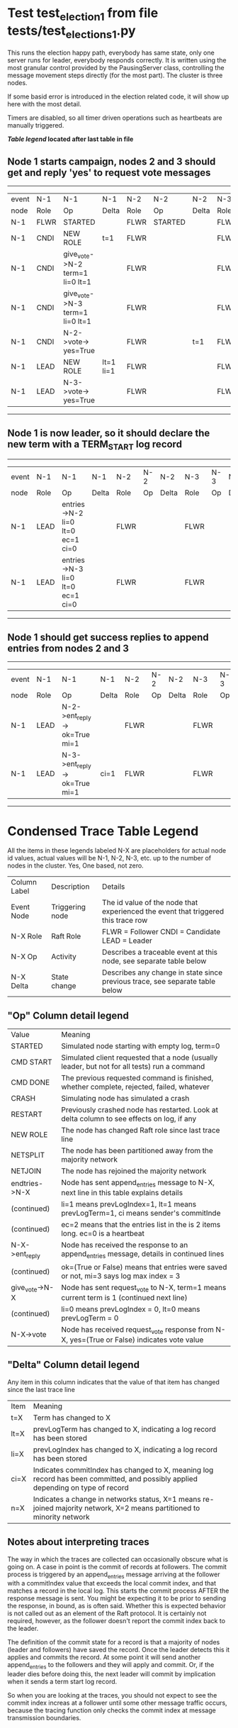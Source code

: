 * Test test_election_1 from file tests/test_elections_1.py



    This runs the election happy path, everybody has same state, only one server
    runs for leader, everybody responds correctly. It is written
    using the most granular control provided by the PausingServer
    class, controlling the message movement steps directly (for
    the most part). The cluster is three nodes.

    If some basid error is introduced in the election related code, it will
    show up here with the most detail.

    Timers are disabled, so all timer driven operations such as heartbeats are manually triggered.
    


 *[[condensed Trace Table Legend][Table legend]] located after last table in file*

** Node 1 starts campaign, nodes 2 and 3 should get and reply 'yes' to request vote messages
---------------------------------------------------------------------------------------------------------------------
| event | N-1   | N-1                             | N-1       | N-2   | N-2      | N-2   | N-3   | N-3      | N-3   |
| node  | Role  | Op                              | Delta     | Role  | Op       | Delta | Role  | Op       | Delta |
|  N-1  | FLWR  | STARTED                         |           | FLWR  | STARTED  |       | FLWR  | STARTED  |       |
|  N-1  | CNDI  | NEW ROLE                        | t=1       | FLWR  |          |       | FLWR  |          |       |
|  N-1  | CNDI  | give_vote->N-2 term=1 li=0 lt=1 |           | FLWR  |          |       | FLWR  |          |       |
|  N-1  | CNDI  | give_vote->N-3 term=1 li=0 lt=1 |           | FLWR  |          |       | FLWR  |          |       |
|  N-1  | CNDI  | N-2->vote-> yes=True            |           | FLWR  |          | t=1   | FLWR  |          | t=1   |
|  N-1  | LEAD  | NEW ROLE                        | lt=1 li=1 | FLWR  |          |       | FLWR  |          |       |
|  N-1  | LEAD  | N-3->vote-> yes=True            |           | FLWR  |          |       | FLWR  |          |       |
---------------------------------------------------------------------------------------------------------------------
** Node 1 is now leader, so it should declare the new term with a TERM_START log record
--------------------------------------------------------------------------------------------------------
| event | N-1   | N-1                              | N-1   | N-2   | N-2 | N-2   | N-3   | N-3 | N-3   |
| node  | Role  | Op                               | Delta | Role  | Op  | Delta | Role  | Op  | Delta |
|  N-1  | LEAD  | entries->N-2 li=0 lt=0 ec=1 ci=0 |       | FLWR  |     |       | FLWR  |     |       |
|  N-1  | LEAD  | entries->N-3 li=0 lt=0 ec=1 ci=0 |       | FLWR  |     |       | FLWR  |     |       |
--------------------------------------------------------------------------------------------------------
** Node 1 should get success replies to append entries from nodes 2 and 3
-----------------------------------------------------------------------------------------------------
| event | N-1   | N-1                           | N-1   | N-2   | N-2 | N-2   | N-3   | N-3 | N-3   |
| node  | Role  | Op                            | Delta | Role  | Op  | Delta | Role  | Op  | Delta |
|  N-1  | LEAD  | N-2->ent_reply-> ok=True mi=1 |       | FLWR  |     |       | FLWR  |     |       |
|  N-1  | LEAD  | N-3->ent_reply-> ok=True mi=1 | ci=1  | FLWR  |     |       | FLWR  |     |       |
-----------------------------------------------------------------------------------------------------


* Condensed Trace Table Legend
All the items in these legends labeled N-X are placeholders for actual node id values,
actual values will be N-1, N-2, N-3, etc. up to the number of nodes in the cluster. Yes, One based, not zero.

| Column Label | Description     | Details                                                                                        |
| Event Node   | Triggering node | The id value of the node that experienced the event that triggered this trace row              |
| N-X Role     | Raft Role       | FLWR = Follower CNDI = Candidate LEAD = Leader                                                 |
| N-X Op       | Activity        | Describes a traceable event at this node, see separate table below                             |
| N-X Delta    | State change    | Describes any change in state since previous trace, see separate table below                   |


** "Op" Column detail legend
| Value          | Meaning                                                                                      |
| STARTED        | Simulated node starting with empty log, term=0                                               |
| CMD START      | Simulated client requested that a node (usually leader, but not for all tests) run a command |
| CMD DONE       | The previous requested command is finished, whether complete, rejected, failed, whatever     |
| CRASH          | Simulating node has simulated a crash                                                        |
| RESTART        | Previously crashed node has restarted. Look at delta column to see effects on log, if any    |
| NEW ROLE       | The node has changed Raft role since last trace line                                         |
| NETSPLIT       | The node has been partitioned away from the majority network                                 |
| NETJOIN        | The node has rejoined the majority network                                                   |
| endtries->N-X  | Node has sent append_entries message to N-X, next line in this table explains details        |
| (continued)    | li=1 means prevLogIndex=1, lt=1 means prevLogTerm=1, ci means sender's commitInde            |
| (continued)    | ec=2 means that the entries list in the is 2 items long. ec=0 is a heartbeat                 |
| N-X->ent_reply | Node has received the response to an append_entries message, details in continued lines      |
| (continued)    | ok=(True or False) means that entries were saved or not, mi=3 says log max index = 3         |
| give_vote->N-X | Node has sent request_vote to N-X, term=1 means current term is 1 (continued next line)      |
| (continued)    | li=0 means prevLogIndex = 0, lt=0 means prevLogTerm = 0                                      |
| N-X->vote      | Node has received request_vote response from N-X, yes=(True or False) indicates vote value   |


** "Delta" Column detail legend
Any item in this column indicates that the value of that item has changed since the last trace line

| Item | Meaning                                                                                                                         |
| t=X  | Term has changed to X                                                                                                           |
| lt=X | prevLogTerm has changed to X, indicating a log record has been stored                                                           |
| li=X | prevLogIndex has changed to X, indicating a log record has been stored                                                          |
| ci=X | Indicates commitIndex has changed to X, meaning log record has been committed, and possibly applied depending on type of record |
| n=X  | Indicates a change in networks status, X=1 means re-joined majority network, X=2 means partitioned to minority network          |

** Notes about interpreting traces
The way in which the traces are collected can occasionally obscure what is going on. A case in point is the commit of records at followers.
The commit process is triggered by an append_entries message arriving at the follower with a commitIndex value that exceeds the local
commit index, and that matches a record in the local log. This starts the commit process AFTER the response message is sent. You might
be expecting it to be prior to sending the response, in bound, as is often said. Whether this is expected behavior is not called out
as an element of the Raft protocol. It is certainly not required, however, as the follower doesn't report the commit index back to the
leader.

The definition of the commit state for a record is that a majority of nodes (leader and followers) have saved the record. Once
the leader detects this it applies and commits the record. At some point it will send another append_entries to the followers and they
will apply and commit. Or, if the leader dies before doing this, the next leader will commit by implication when it sends a term start
log record.

So when you are looking at the traces, you should not expect to see the commit index increas at a follower until some other message
traffic occurs, because the tracing function only checks the commit index at message transmission boundaries.






